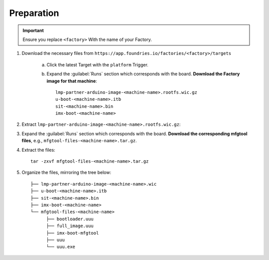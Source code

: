 Preparation
-----------

.. important::

   Ensure you replace ``<factory>`` With the name of your Factory.

#. Download the necessary files from ``https://app.foundries.io/factories/<factory>/targets``

     a. Click the latest Target with the ``platform`` Trigger.

     b. Expand the :guilabel:`Runs` section which corresponds with the board.
        **Download the Factory image for that machine**::

          lmp-partner-arduino-image-<machine-name>.rootfs.wic.gz
          u-boot-<machine-name>.itb
          sit-<machine-name>.bin
          imx-boot-<machine-name>

#. Extract ``lmp-partner-arduino-image-<machine-name>.rootfs.wic.gz``:
   
   .. prompt::
        
      gunzip lmp-partner-arduino-image-<machine-name>.rootfs.wic.gz

#. Expand the :guilabel:`Runs` section which corresponds with the board.
   **Download the corresponding mfgtool files**, e.g., ``mfgtool-files-<machine-name>.tar.gz``.

#. Extract the files::

      tar -zxvf mfgtool-files-<machine-name>.tar.gz

#. Organize the files, mirroring the tree below::

      ├── lmp-partner-arduino-image-<machine-name>.wic
      ├── u-boot-<machine-name>.itb
      ├── sit-<machine-name>.bin 
      ├── imx-boot-<machine-name>
      └── mfgtool-files-<machine-name>
            ├── bootloader.uuu
            ├── full_image.uuu
            ├── imx-boot-mfgtool
            ├── uuu
            └── uuu.exe
